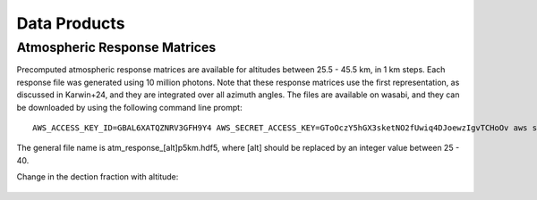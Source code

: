 Data Products
============

Atmospheric Response Matrices
-----------------------------

Precomputed atmospheric response matrices are available for altitudes between 25.5 - 45.5 km, in 1 km steps. Each response file was generated using 10 million photons. Note that these response matrices use the first representation, as discussed in Karwin+24, and they are integrated over all azimuth angles. The files are available on wasabi, and they can be downloaded by using the following command line prompt::
  
  AWS_ACCESS_KEY_ID=GBAL6XATQZNRV3GFH9Y4 AWS_SECRET_ACCESS_KEY=GToOczY5hGX3sketNO2fUwiq4DJoewzIgvTCHoOv aws s3api get-object  --bucket cosi-pipeline-public --key COSI_Atmosphere/Response/atm_response_[alt]p5km.hdf5 --endpoint-url=https://s3.us-west-1.wasabisys.com atm_response_[alt]p5km.hdf5

The general file name is atm_response_[alt]p5km.hdf5, where [alt] should be replaced by an integer value between 25 - 40. 

Change in the dection fraction with altitude:

.. figure:: /images/Edispmatrix_total_alt_variation.gif
        :width: 33%
        :class: no-scaled-link
        
.. figure:: /images/Edispmatrix_beam_alt_variation.gif
        :width: 33%
        :class: no-scaled-link

.. figure:: /images/Edispmatrix_scattered_alt_variation.gif
        :width: 33%
        :class: no-scaled-link

.. figure:: /images/TPprob_alt_variation.gif
        :width: 50%
        :align: center
        :class: no-scaled-link
